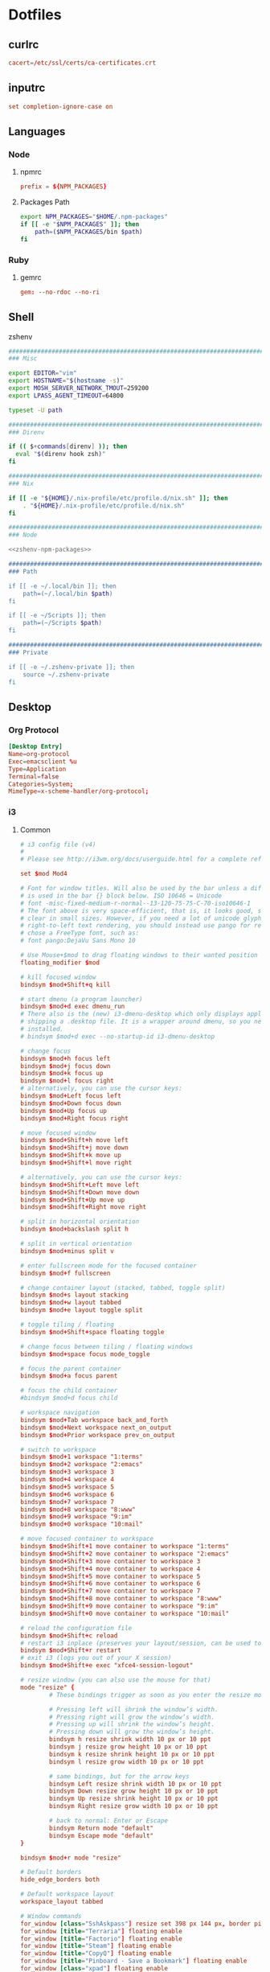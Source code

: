 #+EXPORT_FILE_NAME: index.html
#+BEGIN_EXPORT html
<!-- Global site tag (gtag.js) - Google Analytics -->
<script async src="https://www.googletagmanager.com/gtag/js?id=UA-25415440-8"></script>
<script>
  window.dataLayer = window.dataLayer || [];
  function gtag(){dataLayer.push(arguments);}
  gtag('js', new Date());

  gtag('config', 'UA-25415440-8');
</script>
#+END_EXPORT
* Dotfiles
** curlrc
#+begin_src conf :tangle curlrc
cacert=/etc/ssl/certs/ca-certificates.crt
#+end_src
** inputrc
#+begin_src conf :tangle inputrc
set completion-ignore-case on
#+end_src
** Languages
*** Node
**** npmrc
#+begin_src conf :tangle npmrc
prefix = ${NPM_PACKAGES}
#+end_src
**** Packages Path
#+NAME: zshenv-npm-packages
#+begin_src sh
export NPM_PACKAGES="$HOME/.npm-packages"
if [[ -e "$NPM_PACKAGES" ]]; then
    path=($NPM_PACKAGES/bin $path)
fi
#+end_src
*** Ruby
**** gemrc
#+begin_src conf :tangle gemrc
gem: --no-rdoc --no-ri
#+end_src
** Shell
**** zshenv
#+begin_src sh :noweb yes :tangle zshenv
###############################################################################
### Misc

export EDITOR="vim"
export HOSTNAME="$(hostname -s)"
export MOSH_SERVER_NETWORK_TMOUT=259200
export LPASS_AGENT_TIMEOUT=64800

typeset -U path

###############################################################################
### Direnv

if (( $+commands[direnv] )); then
  eval "$(direnv hook zsh)"
fi

###############################################################################
### Nix

if [[ -e "${HOME}/.nix-profile/etc/profile.d/nix.sh" ]]; then
    . "${HOME}/.nix-profile/etc/profile.d/nix.sh"
fi

###############################################################################
### Node

<<zshenv-npm-packages>>

###############################################################################
### Path

if [[ -e ~/.local/bin ]]; then
    path=(~/.local/bin $path)
fi

if [[ -e ~/Scripts ]]; then
    path=(~/Scripts $path)
fi

###############################################################################
### Private

if [[ -e ~/.zshenv-private ]]; then
    source ~/.zshenv-private
fi
#+end_src
** Desktop
*** Org Protocol
#+begin_src conf :tangle tag-desktop/local/share/applications/org-protocol.desktop
[Desktop Entry]
Name=org-protocol
Exec=emacsclient %u
Type=Application
Terminal=false
Categories=System;
MimeType=x-scheme-handler/org-protocol;
#+end_src
*** i3
**** Common
#+NAME: i3-common
#+BEGIN_SRC conf
# i3 config file (v4)
#
# Please see http://i3wm.org/docs/userguide.html for a complete reference!

set $mod Mod4

# Font for window titles. Will also be used by the bar unless a different font
# is used in the bar {} block below. ISO 10646 = Unicode
# font -misc-fixed-medium-r-normal--13-120-75-75-C-70-iso10646-1
# The font above is very space-efficient, that is, it looks good, sharp and
# clear in small sizes. However, if you need a lot of unicode glyphs or
# right-to-left text rendering, you should instead use pango for rendering and
# chose a FreeType font, such as:
# font pango:DejaVu Sans Mono 10

# Use Mouse+$mod to drag floating windows to their wanted position
floating_modifier $mod

# kill focused window
bindsym $mod+Shift+q kill

# start dmenu (a program launcher)
bindsym $mod+d exec dmenu_run
# There also is the (new) i3-dmenu-desktop which only displays applications
# shipping a .desktop file. It is a wrapper around dmenu, so you need that
# installed.
# bindsym $mod+d exec --no-startup-id i3-dmenu-desktop

# change focus
bindsym $mod+h focus left
bindsym $mod+j focus down
bindsym $mod+k focus up
bindsym $mod+l focus right
# alternatively, you can use the cursor keys:
bindsym $mod+Left focus left
bindsym $mod+Down focus down
bindsym $mod+Up focus up
bindsym $mod+Right focus right

# move focused window
bindsym $mod+Shift+h move left
bindsym $mod+Shift+j move down
bindsym $mod+Shift+k move up
bindsym $mod+Shift+l move right

# alternatively, you can use the cursor keys:
bindsym $mod+Shift+Left move left
bindsym $mod+Shift+Down move down
bindsym $mod+Shift+Up move up
bindsym $mod+Shift+Right move right

# split in horizontal orientation
bindsym $mod+backslash split h

# split in vertical orientation
bindsym $mod+minus split v

# enter fullscreen mode for the focused container
bindsym $mod+f fullscreen

# change container layout (stacked, tabbed, toggle split)
bindsym $mod+s layout stacking
bindsym $mod+w layout tabbed
bindsym $mod+e layout toggle split

# toggle tiling / floating
bindsym $mod+Shift+space floating toggle

# change focus between tiling / floating windows
bindsym $mod+space focus mode_toggle

# focus the parent container
bindsym $mod+a focus parent

# focus the child container
#bindsym $mod+d focus child

# workspace navigation
bindsym $mod+Tab workspace back_and_forth
bindsym $mod+Next workspace next_on_output
bindsym $mod+Prior workspace prev_on_output

# switch to workspace
bindsym $mod+1 workspace "1:terms"
bindsym $mod+2 workspace "2:emacs"
bindsym $mod+3 workspace 3
bindsym $mod+4 workspace 4
bindsym $mod+5 workspace 5
bindsym $mod+6 workspace 6
bindsym $mod+7 workspace 7
bindsym $mod+8 workspace "8:www"
bindsym $mod+9 workspace "9:im"
bindsym $mod+0 workspace "10:mail"

# move focused container to workspace
bindsym $mod+Shift+1 move container to workspace "1:terms"
bindsym $mod+Shift+2 move container to workspace "2:emacs"
bindsym $mod+Shift+3 move container to workspace 3
bindsym $mod+Shift+4 move container to workspace 4
bindsym $mod+Shift+5 move container to workspace 5
bindsym $mod+Shift+6 move container to workspace 6
bindsym $mod+Shift+7 move container to workspace 7
bindsym $mod+Shift+8 move container to workspace "8:www"
bindsym $mod+Shift+9 move container to workspace "9:im"
bindsym $mod+Shift+0 move container to workspace "10:mail"

# reload the configuration file
bindsym $mod+Shift+c reload
# restart i3 inplace (preserves your layout/session, can be used to upgrade i3)
bindsym $mod+Shift+r restart
# exit i3 (logs you out of your X session)
bindsym $mod+Shift+e exec "xfce4-session-logout"

# resize window (you can also use the mouse for that)
mode "resize" {
        # These bindings trigger as soon as you enter the resize mode

        # Pressing left will shrink the window’s width.
        # Pressing right will grow the window’s width.
        # Pressing up will shrink the window’s height.
        # Pressing down will grow the window’s height.
        bindsym h resize shrink width 10 px or 10 ppt
        bindsym j resize grow height 10 px or 10 ppt
        bindsym k resize shrink height 10 px or 10 ppt
        bindsym l resize grow width 10 px or 10 ppt

        # same bindings, but for the arrow keys
        bindsym Left resize shrink width 10 px or 10 ppt
        bindsym Down resize grow height 10 px or 10 ppt
        bindsym Up resize shrink height 10 px or 10 ppt
        bindsym Right resize grow width 10 px or 10 ppt

        # back to normal: Enter or Escape
        bindsym Return mode "default"
        bindsym Escape mode "default"
}

bindsym $mod+r mode "resize"

# Default borders
hide_edge_borders both

# Default workspace layout
workspace_layout tabbed

# Window commands
for_window [class="SshAskpass"] resize set 398 px 144 px, border pixel 1, move position center
for_window [title="Terraria"] floating enable
for_window [title="Factorio"] floating enable
for_window [title="Steam"] floating enable
for_window [title="CopyQ"] floating enable
for_window [title="Pinboard - Save a Bookmark"] floating enable
for_window [class="xpad"] floating enable

# UI
font pango:DejaVu Sans 9

# Startup
exec --no-startup-id i3-msg workspace "1:terms"
exec --no-startup-id keychain --quiet --inherit any
exec copyq

# Keyboard
bindsym XF86AudioRaiseVolume  exec "pamixer -i 5"
bindsym XF86AudioLowerVolume  exec "pamixer -d 5"
bindsym XF86AudioMute         exec pactl set-sink-mute @DEFAULT_SINK@ toggle
bindsym XF86MonBrightnessDown exec brightnessctl set 5%-
bindsym XF86MonBrightnessUp   exec brightnessctl set +5%
bindsym XF86TouchpadToggle    exec toggle-touchpad
bindsym $mod+Return           exec gnome-terminal
bindsym $mod+period           exec emacs
bindsym $mod+x                exec fixup-x
bindsym Print                 exec flameshot gui
bindsym $mod+n                workspace "2:emacs"; exec --no-startup-id bash -c 'emacsclient "org-protocol://capture?template=j"'

# Start i3bar to display a workspace bar (plus the system information i3status
# finds out, if available)
bar {
        status_command i3status
}
#+END_SRC
**** Dell Workspaces
#+NAME: i3-lp-dwhittin-linux-config
#+BEGIN_SRC conf
# Workspaces
workspace "1:terms" output DP-1-1
workspace "2:emacs" output DP-1-1
workspace 3         output DP-1-1
workspace 4         output DP-1-1
workspace 5         output DP-1-1

workspace 6         output eDP-1
workspace 7         output eDP-1
workspace "8:www"   output eDP-1
workspace "9:im"    output eDP-1
workspace "10:mail" output eDP-1
#+END_SRC
**** Thinkpad Workspaces
#+NAME: i3-thinkpad-config
#+BEGIN_SRC conf
exec --no-startup-id bash -c "pactl load-module module-jack-sink channels=2; pactl load-module module-jack-source channels=2; pacmd set-default-sink jack_out"

# Workspaces
workspace "1:terms" output LVSD-1
workspace "2:emacs" output LVSD-1
workspace 3         output LVSD-1
workspace 4         output LVSD-1
workspace 5         output LVSD-1
workspace 6         output LVSD-1
workspace 7         output LVSD-1
workspace "8:www"   output LVSD-1
workspace "9:im"    output LVSD-1
workspace "10:mail" output LVSD-1
#+END_SRC
**** Work Laptop Config
#+begin_src sh :noweb yes :tangle host-lp-dwhittin-linux/i3/config
#+BEGIN_SRC conf
<<i3-config>>

<<i3-thinkpad-config>>
#+END_SRC
**** Thinkpad Config
#+begin_src sh :noweb yes :tangle host-thinkpad/i3/config
#+BEGIN_SRC conf
<<i3-config>>

<<i3-lp-dwhittin-linux-config>>
#+END_SRC
** Table Babel + Tangle Experiment
#+TBLNAME: dirs
| Var   | Dir       |
|-------+-----------|
| docs  | Documents |
| repos | Work      |

#+NAME: dir-vars
#+BEGIN_SRC emacs-lisp :var dir-rows=dirs :results output
;;(dolist (dir-row dir-rows)
;;  (let ((v (first dir-row))
;;        (d (second dir-row)))
;;    (princ (concat "(setq dir-" v " \"" d  "\")\n"))))
#+END_SRC

#+RESULTS: dir-vars
: (setq dir-docs "Documents")
: (setq dir-repos "Work")

#+NAME: var-lookup
#+BEGIN_SRC emacs-lisp :var var='dir-docs :noweb yes
;;<<dir-vars()>>
;;(symbol-value var)
#+END_SRC

#+RESULTS: var-lookup
: Documents
